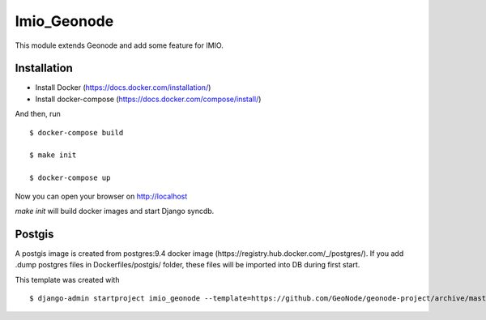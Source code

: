Imio_Geonode
============

This module extends Geonode and add some feature for IMIO.

Installation
------------

* Install Docker (https://docs.docker.com/installation/)

* Install docker-compose (https://docs.docker.com/compose/install/)

And then, run ::

    $ docker-compose build

    $ make init

    $ docker-compose up

Now you can open your browser on http://localhost

`make init` will build docker images and start Django syncdb.


Postgis
-------

A postgis image is created from postgres:9.4 docker image (https://registry.hub.docker.com/_/postgres/).
If you add .dump postgres files in Dockerfiles/postgis/ folder, these files will be imported into DB during first start.



This template was created with ::

    $ django-admin startproject imio_geonode --template=https://github.com/GeoNode/geonode-project/archive/master.zip -epy,rst